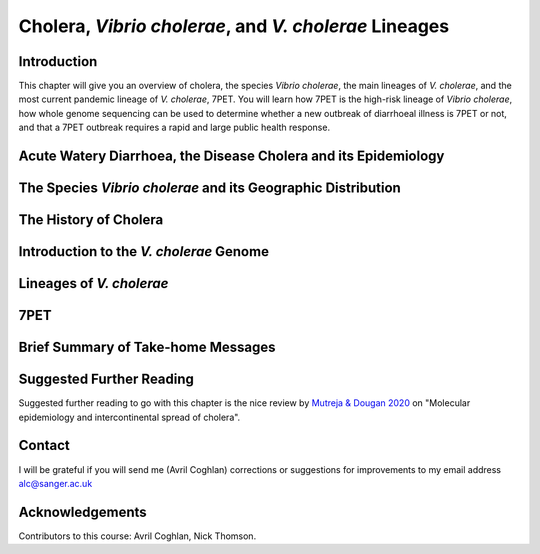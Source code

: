Cholera, *Vibrio cholerae*, and *V. cholerae* Lineages
======================================================

Introduction
------------

This chapter will give you an overview of cholera, the species *Vibrio cholerae*, the main lineages of *V. cholerae*, and the most current pandemic lineage of *V. cholerae*, 7PET.
You will learn how 7PET is the high-risk lineage of *Vibrio cholerae*, how whole genome sequencing can be used to determine whether a new outbreak of diarrhoeal illness is 7PET or not,
and that a 7PET outbreak requires a rapid and large public health response. 

Acute Watery Diarrhoea, the Disease Cholera and its Epidemiology
----------------------------------------------------------------

The Species *Vibrio cholerae* and its Geographic Distribution
-------------------------------------------------------------

The History of Cholera
----------------------

Introduction to the *V. cholerae* Genome
----------------------------------------

Lineages of *V. cholerae*
-------------------------

7PET
----

Brief Summary of Take-home Messages
-----------------------------------

Suggested Further Reading
-------------------------

Suggested further reading to go with this chapter is the nice review by `Mutreja & Dougan 2020`_ on "Molecular epidemiology and intercontinental spread of cholera". 

.. _Mutreja & Dougan 2020: https://pubmed.ncbi.nlm.nih.gov/31345641/

Contact
-------

I will be grateful if you will send me (Avril Coghlan) corrections or suggestions for improvements to my email address alc@sanger.ac.uk

Acknowledgements
----------------

Contributors to this course: Avril Coghlan, Nick Thomson. 


